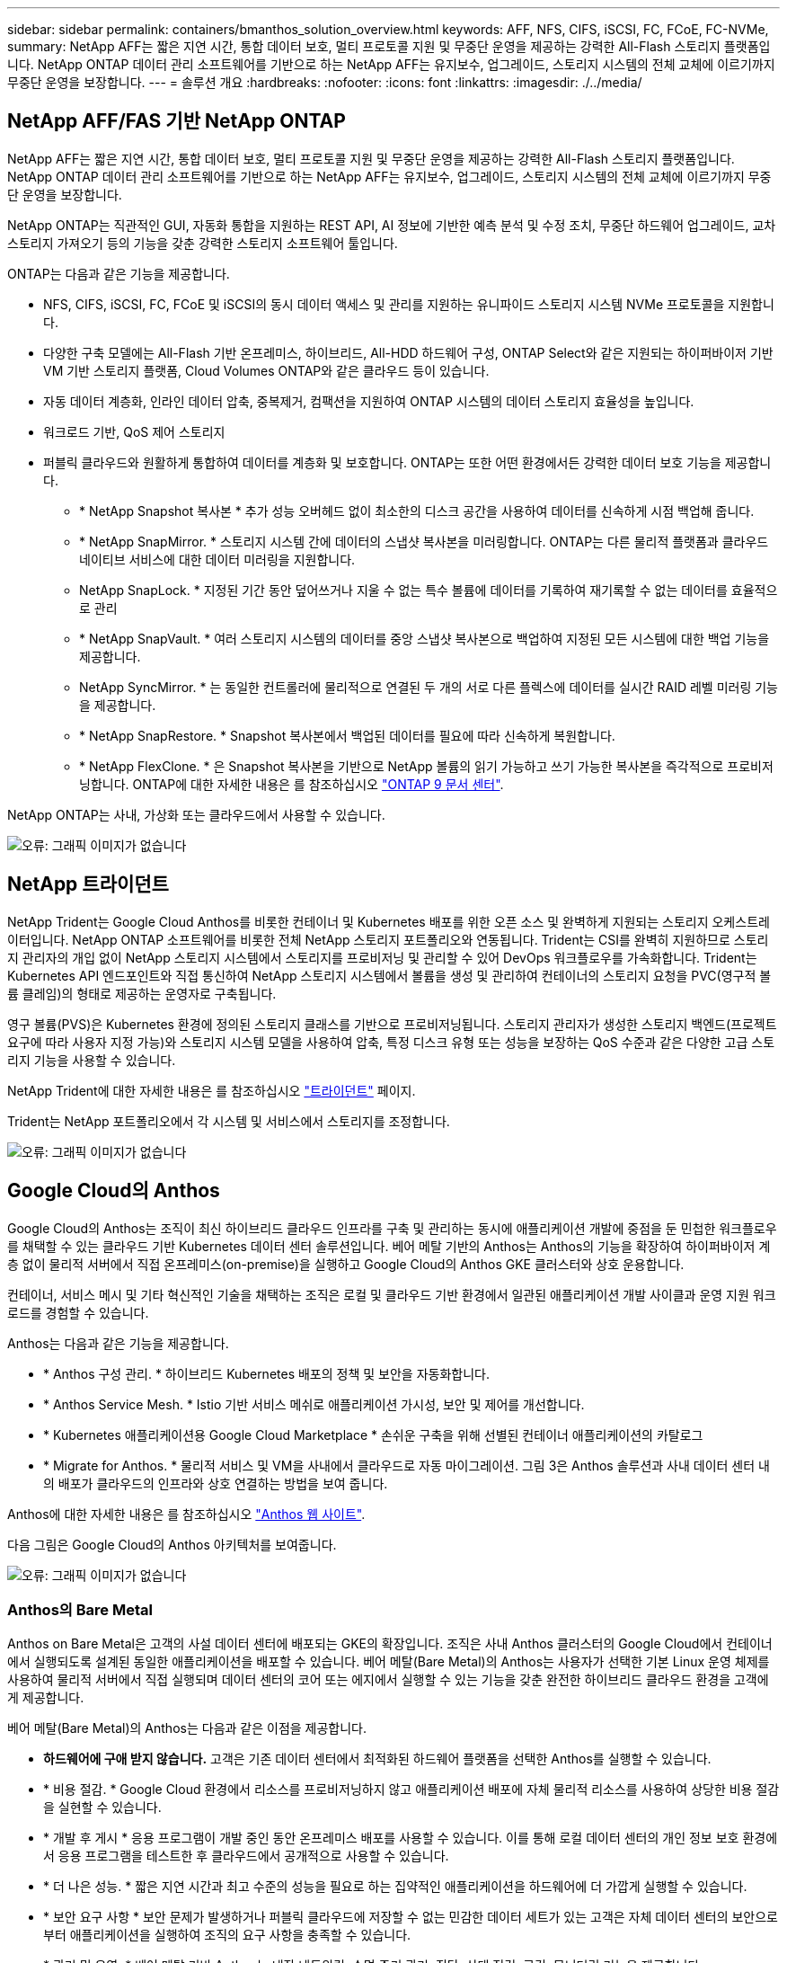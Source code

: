 ---
sidebar: sidebar 
permalink: containers/bmanthos_solution_overview.html 
keywords: AFF, NFS, CIFS, iSCSI, FC, FCoE, FC-NVMe, 
summary: NetApp AFF는 짧은 지연 시간, 통합 데이터 보호, 멀티 프로토콜 지원 및 무중단 운영을 제공하는 강력한 All-Flash 스토리지 플랫폼입니다. NetApp ONTAP 데이터 관리 소프트웨어를 기반으로 하는 NetApp AFF는 유지보수, 업그레이드, 스토리지 시스템의 전체 교체에 이르기까지 무중단 운영을 보장합니다. 
---
= 솔루션 개요
:hardbreaks:
:nofooter: 
:icons: font
:linkattrs: 
:imagesdir: ./../media/




== NetApp AFF/FAS 기반 NetApp ONTAP

NetApp AFF는 짧은 지연 시간, 통합 데이터 보호, 멀티 프로토콜 지원 및 무중단 운영을 제공하는 강력한 All-Flash 스토리지 플랫폼입니다. NetApp ONTAP 데이터 관리 소프트웨어를 기반으로 하는 NetApp AFF는 유지보수, 업그레이드, 스토리지 시스템의 전체 교체에 이르기까지 무중단 운영을 보장합니다.

NetApp ONTAP는 직관적인 GUI, 자동화 통합을 지원하는 REST API, AI 정보에 기반한 예측 분석 및 수정 조치, 무중단 하드웨어 업그레이드, 교차 스토리지 가져오기 등의 기능을 갖춘 강력한 스토리지 소프트웨어 툴입니다.

ONTAP는 다음과 같은 기능을 제공합니다.

* NFS, CIFS, iSCSI, FC, FCoE 및 iSCSI의 동시 데이터 액세스 및 관리를 지원하는 유니파이드 스토리지 시스템 NVMe 프로토콜을 지원합니다.
* 다양한 구축 모델에는 All-Flash 기반 온프레미스, 하이브리드, All-HDD 하드웨어 구성, ONTAP Select와 같은 지원되는 하이퍼바이저 기반 VM 기반 스토리지 플랫폼, Cloud Volumes ONTAP와 같은 클라우드 등이 있습니다.
* 자동 데이터 계층화, 인라인 데이터 압축, 중복제거, 컴팩션을 지원하여 ONTAP 시스템의 데이터 스토리지 효율성을 높입니다.
* 워크로드 기반, QoS 제어 스토리지
* 퍼블릭 클라우드와 원활하게 통합하여 데이터를 계층화 및 보호합니다. ONTAP는 또한 어떤 환경에서든 강력한 데이터 보호 기능을 제공합니다.
+
** * NetApp Snapshot 복사본 * 추가 성능 오버헤드 없이 최소한의 디스크 공간을 사용하여 데이터를 신속하게 시점 백업해 줍니다.
** * NetApp SnapMirror. * 스토리지 시스템 간에 데이터의 스냅샷 복사본을 미러링합니다. ONTAP는 다른 물리적 플랫폼과 클라우드 네이티브 서비스에 대한 데이터 미러링을 지원합니다.
** NetApp SnapLock. * 지정된 기간 동안 덮어쓰거나 지울 수 없는 특수 볼륨에 데이터를 기록하여 재기록할 수 없는 데이터를 효율적으로 관리
** * NetApp SnapVault. * 여러 스토리지 시스템의 데이터를 중앙 스냅샷 복사본으로 백업하여 지정된 모든 시스템에 대한 백업 기능을 제공합니다.
** NetApp SyncMirror. * 는 동일한 컨트롤러에 물리적으로 연결된 두 개의 서로 다른 플렉스에 데이터를 실시간 RAID 레벨 미러링 기능을 제공합니다.
** * NetApp SnapRestore. * Snapshot 복사본에서 백업된 데이터를 필요에 따라 신속하게 복원합니다.
** * NetApp FlexClone. * 은 Snapshot 복사본을 기반으로 NetApp 볼륨의 읽기 가능하고 쓰기 가능한 복사본을 즉각적으로 프로비저닝합니다. ONTAP에 대한 자세한 내용은 를 참조하십시오 https://docs.netapp.com/ontap-9/index.jsp["ONTAP 9 문서 센터"^].




NetApp ONTAP는 사내, 가상화 또는 클라우드에서 사용할 수 있습니다.

image:bmanthos_image1.png["오류: 그래픽 이미지가 없습니다"]



== NetApp 트라이던트

NetApp Trident는 Google Cloud Anthos를 비롯한 컨테이너 및 Kubernetes 배포를 위한 오픈 소스 및 완벽하게 지원되는 스토리지 오케스트레이터입니다. NetApp ONTAP 소프트웨어를 비롯한 전체 NetApp 스토리지 포트폴리오와 연동됩니다. Trident는 CSI를 완벽히 지원하므로 스토리지 관리자의 개입 없이 NetApp 스토리지 시스템에서 스토리지를 프로비저닝 및 관리할 수 있어 DevOps 워크플로우를 가속화합니다. Trident는 Kubernetes API 엔드포인트와 직접 통신하여 NetApp 스토리지 시스템에서 볼륨을 생성 및 관리하여 컨테이너의 스토리지 요청을 PVC(영구적 볼륨 클레임)의 형태로 제공하는 운영자로 구축됩니다.

영구 볼륨(PVS)은 Kubernetes 환경에 정의된 스토리지 클래스를 기반으로 프로비저닝됩니다. 스토리지 관리자가 생성한 스토리지 백엔드(프로젝트 요구에 따라 사용자 지정 가능)와 스토리지 시스템 모델을 사용하여 압축, 특정 디스크 유형 또는 성능을 보장하는 QoS 수준과 같은 다양한 고급 스토리지 기능을 사용할 수 있습니다.

NetApp Trident에 대한 자세한 내용은 를 참조하십시오 https://netapp-trident.readthedocs.io/en/stable-v20.10/["트라이던트"^] 페이지.

Trident는 NetApp 포트폴리오에서 각 시스템 및 서비스에서 스토리지를 조정합니다.

image:bmanthos_image2.png["오류: 그래픽 이미지가 없습니다"]



== Google Cloud의 Anthos

Google Cloud의 Anthos는 조직이 최신 하이브리드 클라우드 인프라를 구축 및 관리하는 동시에 애플리케이션 개발에 중점을 둔 민첩한 워크플로우를 채택할 수 있는 클라우드 기반 Kubernetes 데이터 센터 솔루션입니다. 베어 메탈 기반의 Anthos는 Anthos의 기능을 확장하여 하이퍼바이저 계층 없이 물리적 서버에서 직접 온프레미스(on-premise)을 실행하고 Google Cloud의 Anthos GKE 클러스터와 상호 운용합니다.

컨테이너, 서비스 메시 및 기타 혁신적인 기술을 채택하는 조직은 로컬 및 클라우드 기반 환경에서 일관된 애플리케이션 개발 사이클과 운영 지원 워크로드를 경험할 수 있습니다.

Anthos는 다음과 같은 기능을 제공합니다.

* * Anthos 구성 관리. * 하이브리드 Kubernetes 배포의 정책 및 보안을 자동화합니다.
* * Anthos Service Mesh. * Istio 기반 서비스 메쉬로 애플리케이션 가시성, 보안 및 제어를 개선합니다.
* * Kubernetes 애플리케이션용 Google Cloud Marketplace * 손쉬운 구축을 위해 선별된 컨테이너 애플리케이션의 카탈로그
* * Migrate for Anthos. * 물리적 서비스 및 VM을 사내에서 클라우드로 자동 마이그레이션. 그림 3은 Anthos 솔루션과 사내 데이터 센터 내의 배포가 클라우드의 인프라와 상호 연결하는 방법을 보여 줍니다.


Anthos에 대한 자세한 내용은 를 참조하십시오 https://cloud.google.com/anthos/["Anthos 웹 사이트"^].

다음 그림은 Google Cloud의 Anthos 아키텍처를 보여줍니다.

image:bmanthos_image3.png["오류: 그래픽 이미지가 없습니다"]



=== Anthos의 Bare Metal

Anthos on Bare Metal은 고객의 사설 데이터 센터에 배포되는 GKE의 확장입니다. 조직은 사내 Anthos 클러스터의 Google Cloud에서 컨테이너에서 실행되도록 설계된 동일한 애플리케이션을 배포할 수 있습니다. 베어 메탈(Bare Metal)의 Anthos는 사용자가 선택한 기본 Linux 운영 체제를 사용하여 물리적 서버에서 직접 실행되며 데이터 센터의 코어 또는 에지에서 실행할 수 있는 기능을 갖춘 완전한 하이브리드 클라우드 환경을 고객에게 제공합니다.

베어 메탈(Bare Metal)의 Anthos는 다음과 같은 이점을 제공합니다.

* *하드웨어에 구애 받지 않습니다.* 고객은 기존 데이터 센터에서 최적화된 하드웨어 플랫폼을 선택한 Anthos를 실행할 수 있습니다.
* * 비용 절감. * Google Cloud 환경에서 리소스를 프로비저닝하지 않고 애플리케이션 배포에 자체 물리적 리소스를 사용하여 상당한 비용 절감을 실현할 수 있습니다.
* * 개발 후 게시 * 응용 프로그램이 개발 중인 동안 온프레미스 배포를 사용할 수 있습니다. 이를 통해 로컬 데이터 센터의 개인 정보 보호 환경에서 응용 프로그램을 테스트한 후 클라우드에서 공개적으로 사용할 수 있습니다.
* * 더 나은 성능. * 짧은 지연 시간과 최고 수준의 성능을 필요로 하는 집약적인 애플리케이션을 하드웨어에 더 가깝게 실행할 수 있습니다.
* * 보안 요구 사항 * 보안 문제가 발생하거나 퍼블릭 클라우드에 저장할 수 없는 민감한 데이터 세트가 있는 고객은 자체 데이터 센터의 보안으로부터 애플리케이션을 실행하여 조직의 요구 사항을 충족할 수 있습니다.
* * 관리 및 운영. * 베어 메탈 기반 Anthos는 내장 네트워킹, 수명 주기 관리, 진단, 상태 점검, 로깅, 모니터링 기능을 제공합니다.


link:bmanthos_solution_requirements.html["다음은 솔루션 요구 사항입니다."]
